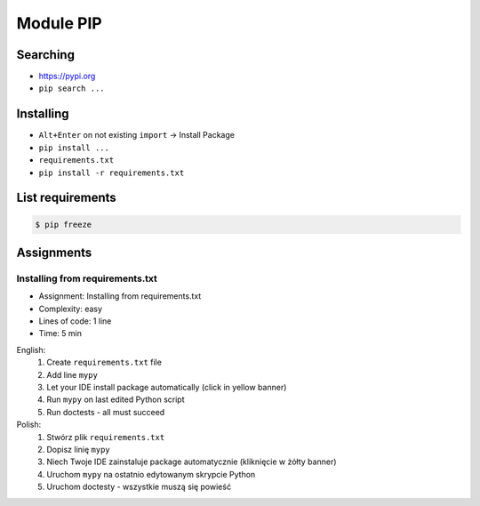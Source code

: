 Module PIP
==========


Searching
---------
* https://pypi.org
* ``pip search ...``


Installing
----------
* ``Alt+Enter`` on not existing ``import`` -> Install Package
* ``pip install ...``
* ``requirements.txt``
* ``pip install -r requirements.txt``


List requirements
-----------------
.. code-block:: console

    $ pip freeze


Assignments
-----------
.. todo:: Convert assignments to literalinclude

Installing from requirements.txt
^^^^^^^^^^^^^^^^^^^^^^^^^^^^^^^^
* Assignment: Installing from requirements.txt
* Complexity: easy
* Lines of code: 1 line
* Time: 5 min

English:
    1. Create ``requirements.txt`` file
    2. Add line ``mypy``
    3. Let your IDE install package automatically (click in yellow banner)
    4. Run ``mypy`` on last edited Python script
    5. Run doctests - all must succeed

Polish:
    1. Stwórz plik ``requirements.txt``
    2. Dopisz linię ``mypy``
    3. Niech Twoje IDE zainstaluje package automatycznie (kliknięcie w żółty banner)
    4. Uruchom ``mypy`` na ostatnio edytowanym skrypcie Python
    5. Uruchom doctesty - wszystkie muszą się powieść
